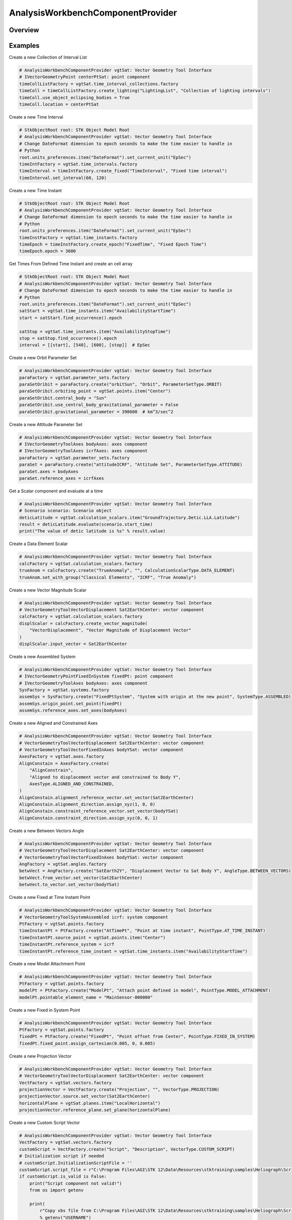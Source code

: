 AnalysisWorkbenchComponentProvider
==================================

.. py:class:: ansys.stk.core.vgt.AnalysisWorkbenchComponentProvider

   Allow accessing existing Vector Geometry Tool components.

.. py:currentmodule:: AnalysisWorkbenchComponentProvider

Overview
--------

.. tab-set::

    .. tab-item:: Methods
        
        .. list-table::
            :header-rows: 0
            :widths: auto

            * - :py:attr:`~ansys.stk.core.vgt.AnalysisWorkbenchComponentProvider.supports`
              - Test whether the specified VGT feature is supported.
            * - :py:attr:`~ansys.stk.core.vgt.AnalysisWorkbenchComponentProvider.import_components`
              - Import Analysis Workbench components from a file.

    .. tab-item:: Properties
        
        .. list-table::
            :header-rows: 0
            :widths: auto

            * - :py:attr:`~ansys.stk.core.vgt.AnalysisWorkbenchComponentProvider.vectors`
              - Return a group of vectors.
            * - :py:attr:`~ansys.stk.core.vgt.AnalysisWorkbenchComponentProvider.points`
              - Return a group of points.
            * - :py:attr:`~ansys.stk.core.vgt.AnalysisWorkbenchComponentProvider.angles`
              - Return a group of angles.
            * - :py:attr:`~ansys.stk.core.vgt.AnalysisWorkbenchComponentProvider.axes`
              - Return a group of axes.
            * - :py:attr:`~ansys.stk.core.vgt.AnalysisWorkbenchComponentProvider.planes`
              - Return a group of planes.
            * - :py:attr:`~ansys.stk.core.vgt.AnalysisWorkbenchComponentProvider.systems`
              - Return a group of systems.
            * - :py:attr:`~ansys.stk.core.vgt.AnalysisWorkbenchComponentProvider.well_known_systems`
              - Return well-known systems.
            * - :py:attr:`~ansys.stk.core.vgt.AnalysisWorkbenchComponentProvider.well_known_axes`
              - Return well-known axes.
            * - :py:attr:`~ansys.stk.core.vgt.AnalysisWorkbenchComponentProvider.time_instants`
              - Return a group of events.
            * - :py:attr:`~ansys.stk.core.vgt.AnalysisWorkbenchComponentProvider.time_intervals`
              - Return a group of event intervals.
            * - :py:attr:`~ansys.stk.core.vgt.AnalysisWorkbenchComponentProvider.calculation_scalars`
              - Return a group of calc scalars.
            * - :py:attr:`~ansys.stk.core.vgt.AnalysisWorkbenchComponentProvider.time_arrays`
              - Return a group of event arrays.
            * - :py:attr:`~ansys.stk.core.vgt.AnalysisWorkbenchComponentProvider.time_interval_lists`
              - Return a group of event interval lists.
            * - :py:attr:`~ansys.stk.core.vgt.AnalysisWorkbenchComponentProvider.time_interval_collections`
              - Return a group of event interval collections.
            * - :py:attr:`~ansys.stk.core.vgt.AnalysisWorkbenchComponentProvider.parameter_sets`
              - Access, add new or remove existing parameter set components.
            * - :py:attr:`~ansys.stk.core.vgt.AnalysisWorkbenchComponentProvider.conditions`
              - Return a group of condition objects.
            * - :py:attr:`~ansys.stk.core.vgt.AnalysisWorkbenchComponentProvider.condition_sets`
              - Return a group of condition set objects.
            * - :py:attr:`~ansys.stk.core.vgt.AnalysisWorkbenchComponentProvider.volume_grids`
              - Return a group of volume grid objects.
            * - :py:attr:`~ansys.stk.core.vgt.AnalysisWorkbenchComponentProvider.volumes`
              - Return a group of volume objects.
            * - :py:attr:`~ansys.stk.core.vgt.AnalysisWorkbenchComponentProvider.spatial_calculations`
              - Return a group of volume calc objects.



Examples
--------

Create a new Collection of Interval List

.. code-block:: python

    # AnalysisWorkbenchComponentProvider vgtSat: Vector Geometry Tool Interface
    # IVectorGeometryPoint centerPtSat: point component
    timeCollListFactory = vgtSat.time_interval_collections.factory
    timeColl = timeCollListFactory.create_lighting("LightingList", "Collection of lighting intervals")
    timeColl.use_object_eclipsing_bodies = True
    timeColl.location = centerPtSat


Create a new Time Interval

.. code-block:: python

    # StkObjectRoot root: STK Object Model Root
    # AnalysisWorkbenchComponentProvider vgtSat: Vector Geometry Tool Interface
    # Change DateFormat dimension to epoch seconds to make the time easier to handle in
    # Python
    root.units_preferences.item("DateFormat").set_current_unit("EpSec")
    timeIntFactory = vgtSat.time_intervals.factory
    timeInterval = timeIntFactory.create_fixed("TimeInterval", "Fixed time interval")
    timeInterval.set_interval(60, 120)


Create a new Time Instant

.. code-block:: python

    # StkObjectRoot root: STK Object Model Root
    # AnalysisWorkbenchComponentProvider vgtSat: Vector Geometry Tool Interface
    # Change DateFormat dimension to epoch seconds to make the time easier to handle in
    # Python
    root.units_preferences.item("DateFormat").set_current_unit("EpSec")
    timeInstFactory = vgtSat.time_instants.factory
    timeEpoch = timeInstFactory.create_epoch("FixedTime", "Fixed Epoch Time")
    timeEpoch.epoch = 3600


Get Times From Defined Time Instant and create an cell array

.. code-block:: python

    # StkObjectRoot root: STK Object Model Root
    # AnalysisWorkbenchComponentProvider vgtSat: Vector Geometry Tool Interface
    # Change DateFormat dimension to epoch seconds to make the time easier to handle in
    # Python
    root.units_preferences.item("DateFormat").set_current_unit("EpSec")
    satStart = vgtSat.time_instants.item("AvailabilityStartTime")
    start = satStart.find_occurrence().epoch

    satStop = vgtSat.time_instants.item("AvailabilityStopTime")
    stop = satStop.find_occurrence().epoch
    interval = [[start], [540], [600], [stop]]  # EpSec


Create a new Orbit Parameter Set

.. code-block:: python

    # AnalysisWorkbenchComponentProvider vgtSat: Vector Geometry Tool Interface
    paraFactory = vgtSat.parameter_sets.factory
    paraSetOribit = paraFactory.create("orbitSun", "Orbit", ParameterSetType.ORBIT)
    paraSetOribit.orbiting_point = vgtSat.points.item("Center")
    paraSetOribit.central_body = "Sun"
    paraSetOribit.use_central_body_gravitational_parameter = False
    paraSetOribit.gravitational_parameter = 398600  # km^3/sec^2


Create a new Attitude Parameter Set

.. code-block:: python

    # AnalysisWorkbenchComponentProvider vgtSat: Vector Geometry Tool Interface
    # IVectorGeometryToolAxes bodyAxes: axes component
    # IVectorGeometryToolAxes icrfAxes: axes component
    paraFactory = vgtSat.parameter_sets.factory
    paraSet = paraFactory.create("attitudeICRF", "Attitude Set", ParameterSetType.ATTITUDE)
    paraSet.axes = bodyAxes
    paraSet.reference_axes = icrfAxes


Get a Scalar component and evaluate at a time

.. code-block:: python

    # AnalysisWorkbenchComponentProvider vgtSat: Vector Geometry Tool Interface
    # Scenario scenario: Scenario object
    deticLatitude = vgtSat.calculation_scalars.item("GroundTrajectory.Detic.LLA.Latitude")
    result = deticLatitude.evaluate(scenario.start_time)
    print("The value of detic latitude is %s" % result.value)


Create a Data Element Scalar

.. code-block:: python

    # AnalysisWorkbenchComponentProvider vgtSat: Vector Geometry Tool Interface
    calcFactory = vgtSat.calculation_scalars.factory
    trueAnom = calcFactory.create("TrueAnomaly", "", CalculationScalarType.DATA_ELEMENT)
    trueAnom.set_with_group("Classical Elements", "ICRF", "True Anomaly")


Create a new Vector Magnitude Scalar

.. code-block:: python

    # AnalysisWorkbenchComponentProvider vgtSat: Vector Geometry Tool Interface
    # VectorGeometryToolVectorDisplacement Sat2EarthCenter: vector component
    calcFactory = vgtSat.calculation_scalars.factory
    displScalar = calcFactory.create_vector_magnitude(
        "VectorDisplacement", "Vector Magnitude of Displacement Vector"
    )
    displScalar.input_vector = Sat2EarthCenter


Create a new Assembled System

.. code-block:: python

    # AnalysisWorkbenchComponentProvider vgtSat: Vector Geometry Tool Interface
    # IVectorGeometryPointFixedInSystem fixedPt: point component
    # IVectorGeometryToolAxes bodyAxes: axes component
    SysFactory = vgtSat.systems.factory
    assemSys = SysFactory.create("FixedPtSystem", "System with origin at the new point", SystemType.ASSEMBLED)
    assemSys.origin_point.set_point(fixedPt)
    assemSys.reference_axes.set_axes(bodyAxes)


Create a new Aligned and Constrained Axes

.. code-block:: python

    # AnalysisWorkbenchComponentProvider vgtSat: Vector Geometry Tool Interface
    # VectorGeometryToolVectorDisplacement Sat2EarthCenter: vector component
    # VectorGeometryToolVectorFixedInAxes bodyYSat: vector component
    AxesFactory = vgtSat.axes.factory
    AlignConstain = AxesFactory.create(
        "AlignConstrain",
        "Aligned to displacement vector and constrained to Body Y",
        AxesType.ALIGNED_AND_CONSTRAINED,
    )
    AlignConstain.alignment_reference_vector.set_vector(Sat2EarthCenter)
    AlignConstain.alignment_direction.assign_xyz(1, 0, 0)
    AlignConstain.constraint_reference_vector.set_vector(bodyYSat)
    AlignConstain.constraint_direction.assign_xyz(0, 0, 1)


Create a new Between Vectors Angle

.. code-block:: python

    # AnalysisWorkbenchComponentProvider vgtSat: Vector Geometry Tool Interface
    # VectorGeometryToolVectorDisplacement Sat2EarthCenter: vector component
    # VectorGeometryToolVectorFixedInAxes bodyYSat: vector component
    AngFactory = vgtSat.angles.factory
    betwVect = AngFactory.create("SatEarth2Y", "Displacement Vector to Sat Body Y", AngleType.BETWEEN_VECTORS)
    betwVect.from_vector.set_vector(Sat2EarthCenter)
    betwVect.to_vector.set_vector(bodyYSat)


Create a new Fixed at Time Instant Point

.. code-block:: python

    # AnalysisWorkbenchComponentProvider vgtSat: Vector Geometry Tool Interface
    # VectorGeometryToolSystemAssembled icrf: system component
    PtFactory = vgtSat.points.factory
    timeInstantPt = PtFactory.create("AtTimePt", "Point at time instant", PointType.AT_TIME_INSTANT)
    timeInstantPt.source_point = vgtSat.points.item("Center")
    timeInstantPt.reference_system = icrf
    timeInstantPt.reference_time_instant = vgtSat.time_instants.item("AvailabilityStartTime")


Create a new Model Attachment Point

.. code-block:: python

    # AnalysisWorkbenchComponentProvider vgtSat: Vector Geometry Tool Interface
    PtFactory = vgtSat.points.factory
    modelPt = PtFactory.create("ModelPt", "Attach point defined in model", PointType.MODEL_ATTACHMENT)
    modelPt.pointable_element_name = "MainSensor-000000"


Create a new Fixed in System Point

.. code-block:: python

    # AnalysisWorkbenchComponentProvider vgtSat: Vector Geometry Tool Interface
    PtFactory = vgtSat.points.factory
    fixedPt = PtFactory.create("FixedPt", "Point offset from Center", PointType.FIXED_IN_SYSTEM)
    fixedPt.fixed_point.assign_cartesian(0.005, 0, 0.005)


Create a new Projection Vector

.. code-block:: python

    # AnalysisWorkbenchComponentProvider vgtSat: Vector Geometry Tool Interface
    # VectorGeometryToolVectorDisplacement Sat2EarthCenter: vector component
    VectFactory = vgtSat.vectors.factory
    projectionVector = VectFactory.create("Projection", "", VectorType.PROJECTION)
    projectionVector.source.set_vector(Sat2EarthCenter)
    horizontalPlane = vgtSat.planes.item("LocalHorizontal")
    projectionVector.reference_plane.set_plane(horizontalPlane)


Create a new Custom Script Vector

.. code-block:: python

    # AnalysisWorkbenchComponentProvider vgtSat: Vector Geometry Tool Interface
    VectFactory = vgtSat.vectors.factory
    customScript = VectFactory.create("Script", "Description", VectorType.CUSTOM_SCRIPT)
    # Initialization script if needed
    # customScript.InitializationScriptFile = ''
    customScript.script_file = r"C:\Program Files\AGI\STK 12\Data\Resources\stktraining\samples\Heliograph\Scripting\VectorTool\Vector\vector.vbs"
    if customScript.is_valid is False:
        print("Script component not valid!")
        from os import getenv

        print(
            r"Copy vbs file from C:\Program Files\AGI\STK 12\Data\Resources\stktraining\samples\Heliograph\Scripting\VectorTool\Vector\vector.vbs to C:\Users\%s\Documents\STK 12\Config\Scripting\VectorTool"
            % getenv("USERNAME")
        )


Create a new Cross Product Vector

.. code-block:: python

    # AnalysisWorkbenchComponentProvider vgtSat: Vector Geometry Tool Interface
    # VectorGeometryToolVectorDisplacement Sat2EarthCenter: vector component
    # VectorGeometryToolVectorDisplacement fixedAxesVector: vector component
    VectFactory = vgtSat.vectors.factory
    lineOfNodesVector = VectFactory.create_cross_product("CrossProduct", Sat2EarthCenter, fixedAxesVector)


Create a new Fixed in Axes Vector

.. code-block:: python

    # AnalysisWorkbenchComponentProvider vgtSat: Vector Geometry Tool Interface
    # IVectorGeometryToolAxes bodyAxes: axes component
    VectFactory = vgtSat.vectors.factory
    fixedAxesVector = VectFactory.create("FixedInAxes", "", VectorType.FIXED_IN_AXES)
    fixedAxesVector.reference_axes.set_axes(bodyAxes)
    fixedAxesVector.direction.assign_xyz(0, 0, 1)


Create a new Displacement Vector

.. code-block:: python

    # AnalysisWorkbenchComponentProvider vgtSat: Vector Geometry Tool Interface
    # IVectorGeometryPoint centerPtSat: point component
    # IVectorGeometryPoint centerPtEarth: point component
    VectFactory = vgtSat.vectors.factory
    Sat2EarthCenter = VectFactory.create_displacement_vector("Sat2EarthCenter", centerPtSat, centerPtEarth)


Get default VGT component on vehicle

.. code-block:: python

    # Satellitesatellite: Satellite object
    vgtSat = satellite.analysis_workbench_components
    # Get handle to the Center point on the satellite
    centerPtSat = vgtSat.points.item("Center")
    # Get handle to the Body Y Vector
    bodyYSat = vgtSat.vectors.item("Body.Y")
    # Get handle to the Body Axes
    bodyAxes = vgtSat.axes.item("Body")
    icrfAxes = vgtSat.axes.item("ICRF")


Get Center point and Inertial System of Earth CB

.. code-block:: python

    # StkObjectRoot root: STK Object Model root
    centerPtEarth = root.central_bodies.earth.analysis_workbench_components.points.item("Center")
    icrf = root.central_bodies.earth.analysis_workbench_components.systems.item("ICRF")


Import detail
-------------

.. code-block:: python

    from ansys.stk.core.vgt import AnalysisWorkbenchComponentProvider


Property detail
---------------

.. py:property:: vectors
    :canonical: ansys.stk.core.vgt.AnalysisWorkbenchComponentProvider.vectors
    :type: VectorGeometryToolVectorGroup

    Return a group of vectors.

.. py:property:: points
    :canonical: ansys.stk.core.vgt.AnalysisWorkbenchComponentProvider.points
    :type: VectorGeometryToolPointGroup

    Return a group of points.

.. py:property:: angles
    :canonical: ansys.stk.core.vgt.AnalysisWorkbenchComponentProvider.angles
    :type: VectorGeometryToolAngleGroup

    Return a group of angles.

.. py:property:: axes
    :canonical: ansys.stk.core.vgt.AnalysisWorkbenchComponentProvider.axes
    :type: VectorGeometryToolAxesGroup

    Return a group of axes.

.. py:property:: planes
    :canonical: ansys.stk.core.vgt.AnalysisWorkbenchComponentProvider.planes
    :type: VectorGeometryToolPlaneGroup

    Return a group of planes.

.. py:property:: systems
    :canonical: ansys.stk.core.vgt.AnalysisWorkbenchComponentProvider.systems
    :type: VectorGeometryToolSystemGroup

    Return a group of systems.

.. py:property:: well_known_systems
    :canonical: ansys.stk.core.vgt.AnalysisWorkbenchComponentProvider.well_known_systems
    :type: VectorGeometryToolWellKnownSystems

    Return well-known systems.

.. py:property:: well_known_axes
    :canonical: ansys.stk.core.vgt.AnalysisWorkbenchComponentProvider.well_known_axes
    :type: VectorGeometryToolWellKnownAxes

    Return well-known axes.

.. py:property:: time_instants
    :canonical: ansys.stk.core.vgt.AnalysisWorkbenchComponentProvider.time_instants
    :type: TimeToolInstantGroup

    Return a group of events.

.. py:property:: time_intervals
    :canonical: ansys.stk.core.vgt.AnalysisWorkbenchComponentProvider.time_intervals
    :type: TimeToolTimeIntervalGroup

    Return a group of event intervals.

.. py:property:: calculation_scalars
    :canonical: ansys.stk.core.vgt.AnalysisWorkbenchComponentProvider.calculation_scalars
    :type: CalculationToolScalarGroup

    Return a group of calc scalars.

.. py:property:: time_arrays
    :canonical: ansys.stk.core.vgt.AnalysisWorkbenchComponentProvider.time_arrays
    :type: TimeToolTimeArrayGroup

    Return a group of event arrays.

.. py:property:: time_interval_lists
    :canonical: ansys.stk.core.vgt.AnalysisWorkbenchComponentProvider.time_interval_lists
    :type: TimeToolTimeIntervalListGroup

    Return a group of event interval lists.

.. py:property:: time_interval_collections
    :canonical: ansys.stk.core.vgt.AnalysisWorkbenchComponentProvider.time_interval_collections
    :type: TimeToolTimeIntervalCollectionGroup

    Return a group of event interval collections.

.. py:property:: parameter_sets
    :canonical: ansys.stk.core.vgt.AnalysisWorkbenchComponentProvider.parameter_sets
    :type: CalculationToolParameterSetGroup

    Access, add new or remove existing parameter set components.

.. py:property:: conditions
    :canonical: ansys.stk.core.vgt.AnalysisWorkbenchComponentProvider.conditions
    :type: CalculationToolConditionGroup

    Return a group of condition objects.

.. py:property:: condition_sets
    :canonical: ansys.stk.core.vgt.AnalysisWorkbenchComponentProvider.condition_sets
    :type: CalculationToolConditionSetGroup

    Return a group of condition set objects.

.. py:property:: volume_grids
    :canonical: ansys.stk.core.vgt.AnalysisWorkbenchComponentProvider.volume_grids
    :type: SpatialAnalysisToolVolumeGridGroup

    Return a group of volume grid objects.

.. py:property:: volumes
    :canonical: ansys.stk.core.vgt.AnalysisWorkbenchComponentProvider.volumes
    :type: SpatialAnalysisToolConditionGroup

    Return a group of volume objects.

.. py:property:: spatial_calculations
    :canonical: ansys.stk.core.vgt.AnalysisWorkbenchComponentProvider.spatial_calculations
    :type: SpatialAnalysisToolCalculationGroup

    Return a group of volume calc objects.


Method detail
-------------

















.. py:method:: supports(self, feature: VectorGeometryToolComponentType) -> bool
    :canonical: ansys.stk.core.vgt.AnalysisWorkbenchComponentProvider.supports

    Test whether the specified VGT feature is supported.

    :Parameters:

    **feature** : :obj:`~VectorGeometryToolComponentType`

    :Returns:

        :obj:`~bool`


.. py:method:: import_components(self, filename: str) -> AnalysisWorkbenchComponentCollection
    :canonical: ansys.stk.core.vgt.AnalysisWorkbenchComponentProvider.import_components

    Import Analysis Workbench components from a file.

    :Parameters:

    **filename** : :obj:`~str`

    :Returns:

        :obj:`~AnalysisWorkbenchComponentCollection`




